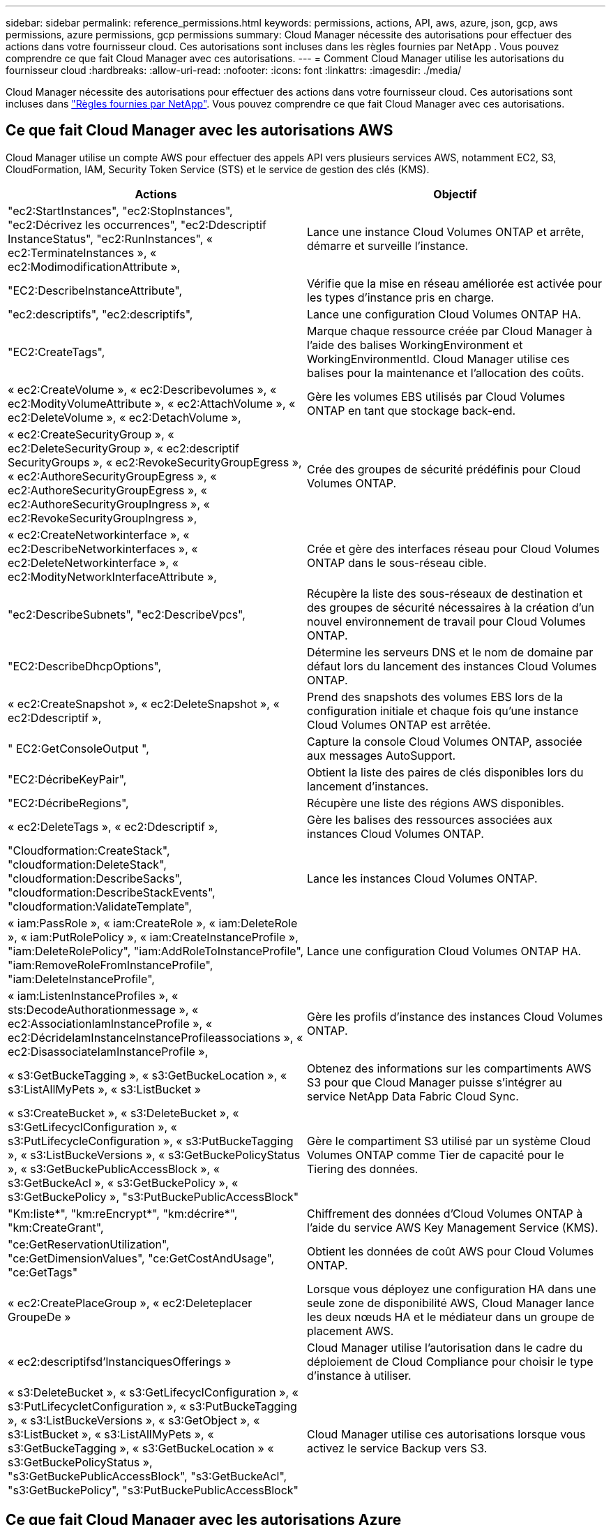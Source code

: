 ---
sidebar: sidebar 
permalink: reference_permissions.html 
keywords: permissions, actions, API, aws, azure, json, gcp, aws permissions, azure permissions, gcp permissions 
summary: Cloud Manager nécessite des autorisations pour effectuer des actions dans votre fournisseur cloud. Ces autorisations sont incluses dans les règles fournies par NetApp . Vous pouvez comprendre ce que fait Cloud Manager avec ces autorisations. 
---
= Comment Cloud Manager utilise les autorisations du fournisseur cloud
:hardbreaks:
:allow-uri-read: 
:nofooter: 
:icons: font
:linkattrs: 
:imagesdir: ./media/


[role="lead"]
Cloud Manager nécessite des autorisations pour effectuer des actions dans votre fournisseur cloud. Ces autorisations sont incluses dans https://mysupport.netapp.com/site/info/cloud-manager-policies["Règles fournies par NetApp"^]. Vous pouvez comprendre ce que fait Cloud Manager avec ces autorisations.



== Ce que fait Cloud Manager avec les autorisations AWS

Cloud Manager utilise un compte AWS pour effectuer des appels API vers plusieurs services AWS, notamment EC2, S3, CloudFormation, IAM, Security Token Service (STS) et le service de gestion des clés (KMS).

[cols="50,50"]
|===
| Actions | Objectif 


| "ec2:StartInstances", "ec2:StopInstances", "ec2:Décrivez les occurrences", "ec2:Ddescriptif InstanceStatus", "ec2:RunInstances", « ec2:TerminateInstances », « ec2:ModimodificationAttribute », | Lance une instance Cloud Volumes ONTAP et arrête, démarre et surveille l'instance. 


| "EC2:DescribeInstanceAttribute", | Vérifie que la mise en réseau améliorée est activée pour les types d'instance pris en charge. 


| "ec2:descriptifs", "ec2:descriptifs", | Lance une configuration Cloud Volumes ONTAP HA. 


| "EC2:CreateTags", | Marque chaque ressource créée par Cloud Manager à l'aide des balises WorkingEnvironment et WorkingEnvironmentId. Cloud Manager utilise ces balises pour la maintenance et l'allocation des coûts. 


| « ec2:CreateVolume », « ec2:Describevolumes », « ec2:ModityVolumeAttribute », « ec2:AttachVolume », « ec2:DeleteVolume », « ec2:DetachVolume », | Gère les volumes EBS utilisés par Cloud Volumes ONTAP en tant que stockage back-end. 


| « ec2:CreateSecurityGroup », « ec2:DeleteSecurityGroup », « ec2:descriptif SecurityGroups », « ec2:RevokeSecurityGroupEgress », « ec2:AuthoreSecurityGroupEgress », « ec2:AuthoreSecurityGroupEgress », « ec2:AuthoreSecurityGroupIngress », « ec2:RevokeSecurityGroupIngress », | Crée des groupes de sécurité prédéfinis pour Cloud Volumes ONTAP. 


| « ec2:CreateNetworkinterface », « ec2:DescribeNetworkinterfaces », « ec2:DeleteNetworkinterface », « ec2:ModityNetworkInterfaceAttribute », | Crée et gère des interfaces réseau pour Cloud Volumes ONTAP dans le sous-réseau cible. 


| "ec2:DescribeSubnets", "ec2:DescribeVpcs", | Récupère la liste des sous-réseaux de destination et des groupes de sécurité nécessaires à la création d'un nouvel environnement de travail pour Cloud Volumes ONTAP. 


| "EC2:DescribeDhcpOptions", | Détermine les serveurs DNS et le nom de domaine par défaut lors du lancement des instances Cloud Volumes ONTAP. 


| « ec2:CreateSnapshot », « ec2:DeleteSnapshot », « ec2:Ddescriptif », | Prend des snapshots des volumes EBS lors de la configuration initiale et chaque fois qu'une instance Cloud Volumes ONTAP est arrêtée. 


| " EC2:GetConsoleOutput ", | Capture la console Cloud Volumes ONTAP, associée aux messages AutoSupport. 


| "EC2:DécribeKeyPair", | Obtient la liste des paires de clés disponibles lors du lancement d'instances. 


| "EC2:DécribeRegions", | Récupère une liste des régions AWS disponibles. 


| « ec2:DeleteTags », « ec2:Ddescriptif », | Gère les balises des ressources associées aux instances Cloud Volumes ONTAP. 


| "Cloudformation:CreateStack", "cloudformation:DeleteStack", "cloudformation:DescribeSacks", "cloudformation:DescribeStackEvents", "cloudformation:ValidateTemplate", | Lance les instances Cloud Volumes ONTAP. 


| « iam:PassRole », « iam:CreateRole », « iam:DeleteRole », « iam:PutRolePolicy », « iam:CreateInstanceProfile », "iam:DeleteRolePolicy", "iam:AddRoleToInstanceProfile", "iam:RemoveRoleFromInstanceProfile", "iam:DeleteInstanceProfile", | Lance une configuration Cloud Volumes ONTAP HA. 


| « iam:ListenInstanceProfiles », « sts:DecodeAuthorationmessage », « ec2:AssociationIamInstanceProfile », « ec2:DécrideIamInstanceInstanceProfileassociations », « ec2:DisassociateIamInstanceProfile », | Gère les profils d'instance des instances Cloud Volumes ONTAP. 


| « s3:GetBuckeTagging », « s3:GetBuckeLocation », « s3:ListAllMyPets », « s3:ListBucket » | Obtenez des informations sur les compartiments AWS S3 pour que Cloud Manager puisse s'intégrer au service NetApp Data Fabric Cloud Sync. 


| « s3:CreateBucket », « s3:DeleteBucket », « s3:GetLifecyclConfiguration », « s3:PutLifecycleConfiguration », « s3:PutBuckeTagging », « s3:ListBuckeVersions », « s3:GetBuckePolicyStatus », « s3:GetBuckePublicAccessBlock », « s3:GetBuckeAcl », « s3:GetBuckePolicy », « s3:GetBuckePolicy », "s3:PutBuckePublicAccessBlock" | Gère le compartiment S3 utilisé par un système Cloud Volumes ONTAP comme Tier de capacité pour le Tiering des données. 


| "Km:liste*", "km:reEncrypt*", "km:décrire*", "km:CreateGrant", | Chiffrement des données d'Cloud Volumes ONTAP à l'aide du service AWS Key Management Service (KMS). 


| "ce:GetReservationUtilization", "ce:GetDimensionValues", "ce:GetCostAndUsage", "ce:GetTags" | Obtient les données de coût AWS pour Cloud Volumes ONTAP. 


| « ec2:CreatePlaceGroup », « ec2:Deleteplacer GroupeDe » | Lorsque vous déployez une configuration HA dans une seule zone de disponibilité AWS, Cloud Manager lance les deux nœuds HA et le médiateur dans un groupe de placement AWS. 


| « ec2:descriptifsd'InstanciquesOfferings » | Cloud Manager utilise l'autorisation dans le cadre du déploiement de Cloud Compliance pour choisir le type d'instance à utiliser. 


| « s3:DeleteBucket », « s3:GetLifecyclConfiguration », « s3:PutLifecycletConfiguration », « s3:PutBuckeTagging », « s3:ListBuckeVersions », « s3:GetObject », « s3:ListBucket », « s3:ListAllMyPets », « s3:GetBuckeTagging », « s3:GetBuckeLocation » « s3:GetBuckePolicyStatus », "s3:GetBuckePublicAccessBlock", "s3:GetBuckeAcl", "s3:GetBuckePolicy", "s3:PutBuckePublicAccessBlock" | Cloud Manager utilise ces autorisations lorsque vous activez le service Backup vers S3. 
|===


== Ce que fait Cloud Manager avec les autorisations Azure

La stratégie Cloud Manager Azure inclut les autorisations dont Cloud Manager a besoin pour déployer et gérer Cloud Volumes ONTAP dans Azure.

[cols="50,50"]
|===
| Actions | Objectif 


| « Microsoft.Compute/locations/operations/read", « Microsoft.Compute/locations/vmSizes/read", « Microsoft.Compute/operations/read", « Microsoft.Compute/virtualMachines/instanceView/read", « Microsoft.Compute/virtualMachines/powerOff/action", « Microsoft.Compute/virtualMachines/read", « Microsoft.Compute/virtualMachines/restart/action", « Microsoft.Compute/virtualMachines/start/action", « Microsoft.Compute/virtualMachines/deallocate/action", « Microsoft.Compute/virtualMachines/vmSizes/read", « Microsoft.Compute/virtualMachines/write", | Crée Cloud Volumes ONTAP et arrête, démarre, supprime et obtient l'état du système. 


| « Microsoft.Compute/images/write", « Microsoft.Compute/images/read", | Permet le déploiement de Cloud Volumes ONTAP à partir d'un disque VHD. 


| « Microsoft.Compute/disks/delete", « Microsoft.Compute/disks/read", « Microsoft.Compute/disks/write", Microsoft.Storage/checkkamedisponibilité/read », « Microsoft.Storage/Operations/read », « Microsoft.Storage/storageAccounts/listkeys/action », « Microsoft.Storage/storageAccounts/read », « Microsoft.Storage/storageAccounts/redynamekey/action », « Microsoft.Storage/storageAccounts/write » « Microsoft.Storage/StorageAccounts/delete », « Microsoft.Storage/eancs/read », | Gère les comptes et les disques de stockage Azure et les connecte à Cloud Volumes ONTAP. 


| « Microsoft.Network/networkInterfaces/read", « Microsoft.Network/networkInterfaces/write", « Microsoft.Network/networkInterfaces/join/action", | Crée et gère des interfaces réseau pour Cloud Volumes ONTAP dans le sous-réseau cible. 


| « Microsoft.Network/networkSecurityGroups/read", « Microsoft.Network/networkSecurityGroups/write", « Microsoft.Network/networkSecurityGroups/join/action", | Crée des groupes de sécurité réseau prédéfinis pour Cloud Volumes ONTAP. 


| « Microsoft.Resources/abonnements/emplacements/lecture », « Microsoft.Network/locations/operationResults/read", « Microsoft.Network/locations/operations/read", « Microsoft.Network/virtualNetworks/read", « Microsoft.Network/virtualNetworks/checkIpAddressAvailability/read", » « Microsoft.Network/virtualNetworks/subnets/read", « Microsoft.Network/virtualNetworks/subnets/virtualMachines/read", « Microsoft.Network/virtualNetworks/virtualMachines/read", « Microsoft.Network/virtualNetworks/subnets/join/action", | Récupère les informations réseau sur les régions, le VNet cible et le sous-réseau, et ajoute Cloud Volumes ONTAP aux VNets. 


| « Microsoft.Network/virtualNetworks/subnets/write", « Microsoft.Network/routeTables/join/action", | Active les terminaux de service VNet pour le hiérarchisation des données. 


| « Microsoft.Resources/déploiements/opérations/lecture », « Microsoft.Resources/déploiements/lecture », « Microsoft.Resources/déploiements/écriture », | Déploie Cloud Volumes ONTAP à partir d'un modèle. 


| « Microsoft.Resources/déploiements/opérations/lecture », « Microsoft.Resources/déploiements/lecture », « Microsoft.Resources/déploiements/écriture », « Microsoft.Resources/Resources/read », « Microsoft.Resources/abonnements/résultats d'opération/lecture », « Microsoft.Resources/souscriptions/resourceGroups/delete », « Microsoft.Resources/souscriptions/resourceGroups/read », « Microsoft.Resources/souscriptions/resourcesgroupe/resources/read », « Microsoft.Resources/souscriptions/resourceGroups/write », | Crée et gère des groupes de ressources pour Cloud Volumes ONTAP. 


| « Microsoft.Compute/snapshots/write", « Microsoft.Compute/snapshots/read", « Microsoft.Compute/disks/beginGetAccess/action" | Crée et gère les snapshots gérés par Azure. 


| « Microsoft.Compute/availabilitySets/write", « Microsoft.Compute/availabilitySets/read", | Crée et gère des ensembles de disponibilité pour Cloud Volumes ONTAP. 


| « Microsoft.MarketplaceOrdering/Offres/éditeurs/offres/plans/accords/lecture », « Microsoft.MarketplaceOrdering/Offres/Offres/plans/accords/write » | Permet des déploiements programmatiques depuis Azure Marketplace. 


| « Microsoft.Network/loadBalancers/read", « Microsoft.Network/loadBalancers/write", « Microsoft.Network/loadBalancers/delete", « Microsoft.Network/loadBalancers/backendAddressPools/read", « Microsoft.Network/loadBalancers/backendAddressPools/join/action", « Microsoft.Network/loadBalancers/frontendIPConfigurations/read", « Microsoft.Network/loadBalancers/loadBalancingRules/read", « Microsoft.Network/loadBalancers/probes/read", « Microsoft.Network/loadBalancers/probes/join/action", | Gère un équilibreur de charge Azure pour les paires HA. 


| " Microsoft.Authorization/locks/* " | Permet la gestion des verrous sur les disques Azure. 


| "Microsoft.Authorization/roleDefinitions/écrire", "Microsoft.Authorization/roleassignations/écrire", "Microsoft.Web/sites/*" | Gestion du basculement pour les paires haute disponibilité. 


| « Microsoft.Network/privateEndpoints/write", « Microsoft.Storage/StorageAccounts/PrivateEndpointConnectionsApproval/action », « Microsoft.Storage/storageAccounts/EndprivatepointConnections/read », « Microsoft.Network/privateEndpoints/read", « Microsoft.Network/privateDnsZones/write", « Microsoft.Network/privateDnsZones/virtualNetworkLinks/write", « Microsoft.Network/virtualNetworks/join/action", « Microsoft.Network/privateDnsZones/A/write", « Microsoft.Network/privateDnsZones/read", « Microsoft.Network/privateDnsZones/virtualNetworkLinks/read", | Permet la gestion des terminaux privés. Les terminaux privés sont utilisés lorsque la connectivité n'est pas fournie à l'extérieur du sous-réseau. Cloud Manager crée le compte de stockage pour la haute disponibilité avec une connectivité interne uniquement au sein du sous-réseau. 


| « Microsoft.NetApp/netAppAccounts/capacityPools/volumes/delete", | Permet à Cloud Manager de supprimer des volumes pour Azure NetApp Files. 


| « Microsoft.Resources/déploiements/opérations Statelis/lectures » | Azure requiert cette autorisation pour certains déploiements de machines virtuelles (elle dépend du matériel physique sous-jacent utilisé lors du déploiement). 


| « Microsoft.Resources/déploiements/opérations Statelis/lire », « Microsoft.Insights/Metrics/Read », « Microsoft.Compute/virtualMachines/extensions/write", « Microsoft.Compute/virtualMachines/extensions/read", « Microsoft.Compute/virtualMachines/extensions/delete", « Microsoft.Compute/virtualMachines/delete", « Microsoft.Network/networkInterfaces/delete", « Microsoft.Network/networkSecurityGroups/delete", Microsoft.Resources/déploiements/suppression », | Permet d'utiliser Global File cache. 


| « Microsoft.Compute/diskEncryptionSets/read" | Permet à Cloud Manager de chiffrer les disques gérés Azure sur des systèmes Cloud Volumes ONTAP à un seul nœud à l'aide de clés externes provenant d'un autre compte. Cette fonctionnalité est prise en charge à l'aide d'API. 
|===


== Avantages de Cloud Manager avec les autorisations GCP

La règle Cloud Manager pour GCP inclut les autorisations nécessaires à Cloud Manager pour déployer et gérer Cloud Volumes ONTAP.

[cols="50,50"]
|===
| Actions | Objectif 


| - Compute.disks.create - Compute.disks.createSnapshot - compute.disks.delete - Compute.disks.get - Compute.disks.list - compute.disks.setLabels - compute.disks.use | Pour créer et gérer des disques pour Cloud Volumes ONTAP. 


| - compute.firewalls.create - compute.firewalls.delete - compute.firewalls.get - compute.firewalls.list | Pour créer des règles de pare-feu pour Cloud Volumes ONTAP. 


| - Compute.globalOperations.get | Pour obtenir l'état des opérations. 


| - Compute.images.get - Compute.images.getFromFamily - Compute.images.list - compute.images.useReadOnly | Pour obtenir les images des instances de VM. 


| - compute.instances.attachDisk - compute.instances.detachDisk | Pour attacher et détacher les disques à Cloud Volumes ONTAP. 


| - compute.instances.create - compute.instances.delete | Pour créer et supprimer des instances de VM Cloud Volumes ONTAP. 


| - compute.instances.get | Pour afficher la liste des instances de VM. 


| - compute.instances.getSerialPortOutput | Pour obtenir les journaux de la console. 


| - compute.instances.list | Pour récupérer la liste des instances dans une zone. 


| - compute.instances.setDeletionProtection | Pour définir la protection de suppression sur l'instance. 


| - compute.instances.setLabels | Pour ajouter des étiquettes. 


| - compute.instances.setMachineType | Pour modifier le type de machine pour Cloud Volumes ONTAP. 


| - compute.instances.setMetadata | Pour ajouter des métadonnées. 


| - compute.instances.setTags | Pour ajouter des balises pour les règles de pare-feu. 


| - compute.instances.start - compute.instances.stop - compute.instances.updateDisplayDevice | Pour démarrer et arrêter Cloud Volumes ONTAP. 


| - Compute.machineTypes.get | Pour obtenir le nombre de cœurs à vérifier qoupas. 


| - compute.projects.get | Pour prendre en charge des projets multiples. 


| - Compute.snapshots.create - compute.snapshots.delete - Compute.snapshots.get - Compute.snapshots.list - compute.snapshots.setLabels | Pour créer et gérer des snapshots de disques persistants. 


| - compute.networks.get - compute.networks.list - Compute.rerégions.get - Compute.rerégions.list - Compute.subNetworks.get - Compute.subNetworks.list - Compute.zoneOperations.get - Compute.zones.get - Compute.zones.zones.list | Pour obtenir les informations de mise en réseau nécessaires à la création d'une nouvelle instance de machine virtuelle Cloud Volumes ONTAP. 


| - deploymentmanager.compositeTypes.get - deploymentmanager.compositeTypes.list - deploymentmanager.deployments.create - deploymentmanager.deployments.delete - deploymentmanager.deployments.get - deploymentmanager.deployments.list - deploymentmanager.manifestes.get - deploymentmanager.manifestes.list - deploymentmanager.Operations.get - deploymentmanager.Operations.list - deploymentmanager.resources.get - deploymentmanager.resources.list - deploymentmanager.typeProviders.get.types.deploymentmanager.deploymentmanager.deploymentlist.types.deploymentmanager.deploymentlist.deploymentmanager.deploymentmanager.Deploymenttypes.DeploymentManager.Deploymentlist.Deploymenttypes.DeploymentManager.Deployment | Pour déployer l'instance de machine virtuelle Cloud Volumes ONTAP à l'aide de Google Cloud Deployment Manager. 


| - Logging.logEntries.list - logging.privateLogEntries.list | Pour obtenir les disques de consignation des piles. 


| - resourcemanager.projects.get | Pour prendre en charge des projets multiples. 


| - storage.seaux.create - storage.buckets.delete - storage.seaux.get - storage.seaux.list - storage.seaux.update | Pour créer et gérer un compartiment Google Cloud Storage pour le Tiering des données. 


| - cloudkms.cryptoKeyVersions.useToEncrypt - cloudkms.cryptoKeys.get - cloudkms.crypKeys.list - cloudkms.keyrings.list | Pour utiliser des clés de chiffrement gérées par le client à partir du service Cloud Key Management avec Cloud Volumes ONTAP. 


| - compute.instances.setServiceAccount - iam.serviceAccounts.getIamPolicy - iam.serviceAccounts.list | Pour définir un compte de service sur l'instance Cloud Volumes ONTAP. Ce compte de service fournit des autorisations de Tiering des données vers un compartiment Google Cloud Storage. 
|===